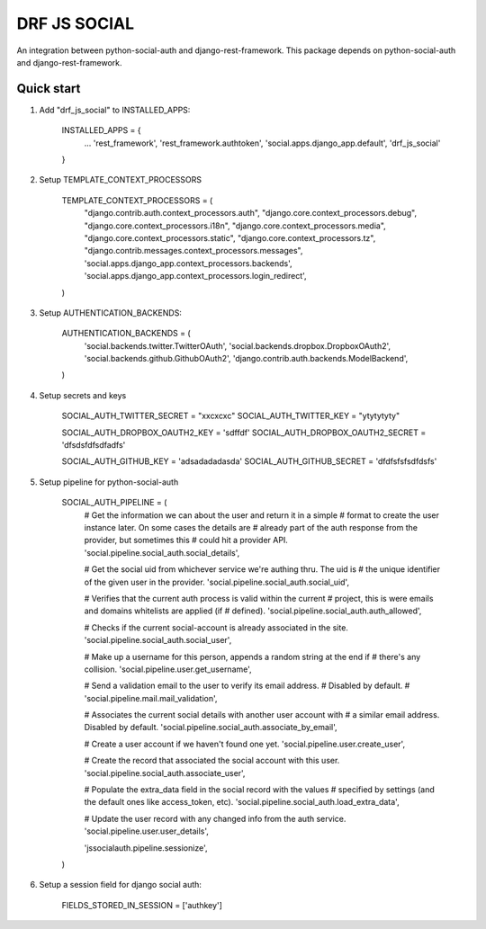=============
DRF JS SOCIAL
=============


An integration between python-social-auth and django-rest-framework.
This package depends on python-social-auth and django-rest-framework.


Quick start
-----------

1. Add "drf_js_social" to INSTALLED_APPS:

      INSTALLED_APPS = {
        ...
        'rest_framework',
        'rest_framework.authtoken',
        'social.apps.django_app.default',
        'drf_js_social'
      }


2. Setup TEMPLATE_CONTEXT_PROCESSORS


    TEMPLATE_CONTEXT_PROCESSORS = (
        "django.contrib.auth.context_processors.auth",
        "django.core.context_processors.debug",
        "django.core.context_processors.i18n",
        "django.core.context_processors.media",
        "django.core.context_processors.static",
        "django.core.context_processors.tz",
        "django.contrib.messages.context_processors.messages",
        'social.apps.django_app.context_processors.backends',
        'social.apps.django_app.context_processors.login_redirect',
    )



3. Setup AUTHENTICATION_BACKENDS:

    AUTHENTICATION_BACKENDS = (
        'social.backends.twitter.TwitterOAuth',
        'social.backends.dropbox.DropboxOAuth2',
        'social.backends.github.GithubOAuth2',
        'django.contrib.auth.backends.ModelBackend',
    )

4. Setup secrets and keys

    SOCIAL_AUTH_TWITTER_SECRET = "xxcxcxc"
    SOCIAL_AUTH_TWITTER_KEY = "ytytytyty"

    SOCIAL_AUTH_DROPBOX_OAUTH2_KEY = 'sdffdf'
    SOCIAL_AUTH_DROPBOX_OAUTH2_SECRET = 'dfsdsfdfsdfadfs'


    SOCIAL_AUTH_GITHUB_KEY = 'adsadadadasda'
    SOCIAL_AUTH_GITHUB_SECRET = 'dfdfsfsfsdfdsfs'



5. Setup pipeline for python-social-auth


    SOCIAL_AUTH_PIPELINE = (
        # Get the information we can about the user and return it in a simple
        # format to create the user instance later. On some cases the details are
        # already part of the auth response from the provider, but sometimes this
        # could hit a provider API.
        'social.pipeline.social_auth.social_details',

        # Get the social uid from whichever service we're authing thru. The uid is
        # the unique identifier of the given user in the provider.
        'social.pipeline.social_auth.social_uid',

        # Verifies that the current auth process is valid within the current
        # project, this is were emails and domains whitelists are applied (if
        # defined).
        'social.pipeline.social_auth.auth_allowed',

        # Checks if the current social-account is already associated in the site.
        'social.pipeline.social_auth.social_user',

        # Make up a username for this person, appends a random string at the end if
        # there's any collision.
        'social.pipeline.user.get_username',

        # Send a validation email to the user to verify its email address.
        # Disabled by default.
        # 'social.pipeline.mail.mail_validation',

        # Associates the current social details with another user account with
        # a similar email address. Disabled by default.
        'social.pipeline.social_auth.associate_by_email',

        # Create a user account if we haven't found one yet.
        'social.pipeline.user.create_user',

        # Create the record that associated the social account with this user.
        'social.pipeline.social_auth.associate_user',

        # Populate the extra_data field in the social record with the values
        # specified by settings (and the default ones like access_token, etc).
        'social.pipeline.social_auth.load_extra_data',

        # Update the user record with any changed info from the auth service.
        'social.pipeline.user.user_details',


        'jssocialauth.pipeline.sessionize',
    )

    

6. Setup a session field for django social auth:

    FIELDS_STORED_IN_SESSION = ['authkey']
